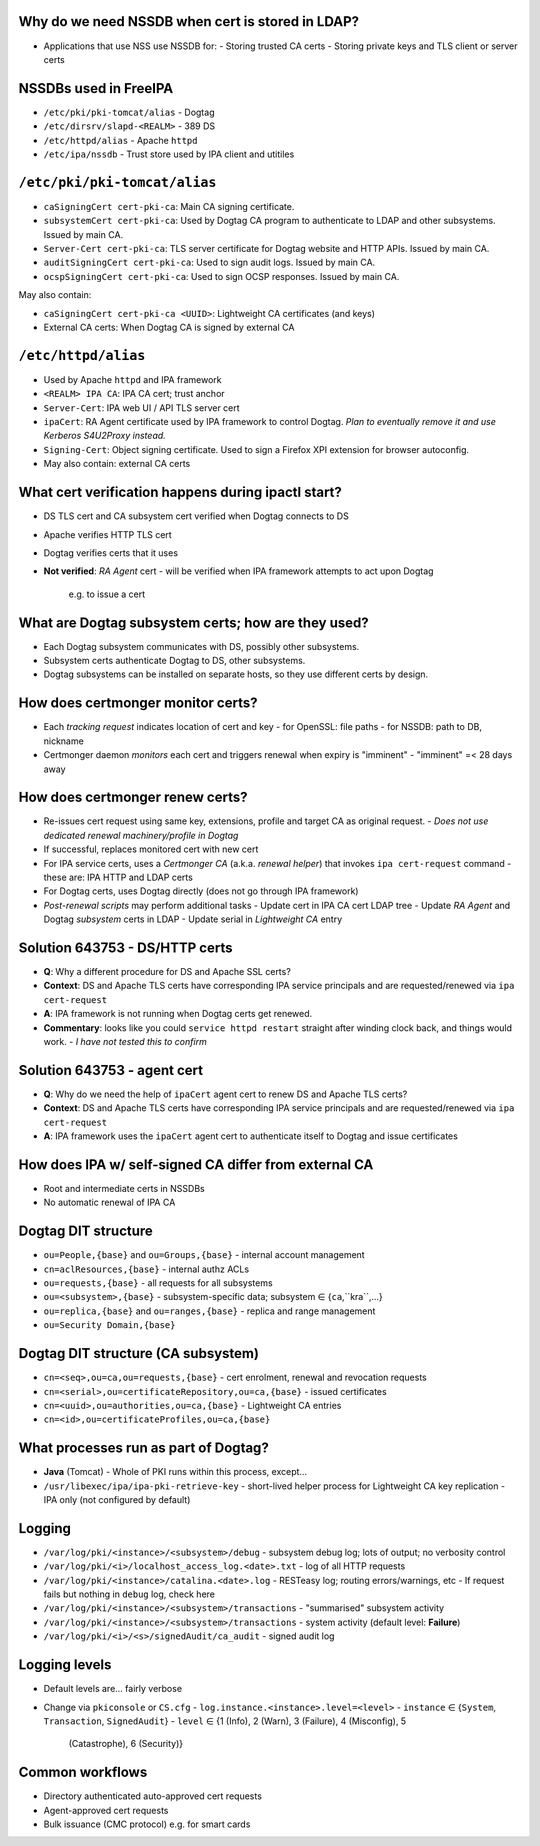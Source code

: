 ..
  Copyright 2016  Red Hat, Inc.

  This work is licensed under the Creative Commons Attribution 4.0
  International License. To view a copy of this license, visit
  http://creativecommons.org/licenses/by/4.0/.


Why do we need NSSDB when cert is stored in LDAP?
-------------------------------------------------

- Applications that use NSS use NSSDB for:
  - Storing trusted CA certs
  - Storing private keys and TLS client or server certs


NSSDBs used in FreeIPA
----------------------

- ``/etc/pki/pki-tomcat/alias``
  - Dogtag

- ``/etc/dirsrv/slapd-<REALM>``
  - 389 DS

- ``/etc/httpd/alias``
  - Apache ``httpd``

- ``/etc/ipa/nssdb``
  - Trust store used by IPA client and utitiles


``/etc/pki/pki-tomcat/alias``
-----------------------------

- ``caSigningCert cert-pki-ca``:
  Main CA signing certificate.

- ``subsystemCert cert-pki-ca``:
  Used by Dogtag CA program to authenticate to LDAP and other
  subsystems.  Issued by main CA.

- ``Server-Cert cert-pki-ca``:
  TLS server certificate for Dogtag website and HTTP APIs.
  Issued by main CA.

- ``auditSigningCert cert-pki-ca``:
  Used to sign audit logs.  Issued by main CA.

- ``ocspSigningCert cert-pki-ca``:
  Used to sign OCSP responses.  Issued by main CA.

May also contain:

- ``caSigningCert cert-pki-ca <UUID>``:
  Lightweight CA certificates (and keys)

- External CA certs:
  When Dogtag CA is signed by external CA


``/etc/httpd/alias``
--------------------

- Used by Apache ``httpd`` and IPA framework

- ``<REALM> IPA CA``:
  IPA CA cert; trust anchor

- ``Server-Cert``:
  IPA web UI / API TLS server cert

- ``ipaCert``:
  RA Agent certificate used by IPA framework to control Dogtag.
  *Plan to eventually remove it and use Kerberos S4U2Proxy
  instead.*

- ``Signing-Cert``:
  Object signing certificate.  Used to sign a Firefox XPI extension
  for browser autoconfig.

- May also contain: external CA certs


What cert verification happens during ipactl start?
---------------------------------------------------

- DS TLS cert and CA subsystem cert verified when Dogtag connects to
  DS

- Apache verifies HTTP TLS cert

- Dogtag verifies certs that it uses

- **Not verified**: *RA Agent* cert
  - will be verified when IPA framework attempts to act upon Dogtag
    e.g. to issue a cert


What are Dogtag subsystem certs; how are they used?
---------------------------------------------------

- Each Dogtag subsystem communicates with DS, possibly other
  subsystems.

- Subsystem certs authenticate Dogtag to DS, other subsystems.

- Dogtag subsystems can be installed on separate hosts, so they use
  different certs by design.


How does certmonger monitor certs?
----------------------------------

- Each *tracking request* indicates location of cert and key
  - for OpenSSL: file paths
  - for NSSDB: path to DB, nickname

- Certmonger daemon *monitors* each cert and triggers renewal when
  expiry is "imminent"
  - "imminent" =< 28 days away


How does certmonger renew certs?
--------------------------------

- Re-issues cert request using same key, extensions, profile and
  target CA as original request.
  - *Does not use dedicated renewal machinery/profile in Dogtag*

- If successful, replaces monitored cert with new cert

- For IPA service certs, uses a *Certmonger CA* (a.k.a. *renewal
  helper*) that invokes ``ipa cert-request`` command
  - these are: IPA HTTP and LDAP certs

- For Dogtag certs, uses Dogtag directly (does not go through IPA
  framework)

- *Post-renewal scripts* may perform additional tasks
  - Update cert in IPA CA cert LDAP tree
  - Update *RA Agent* and Dogtag *subsystem* certs in LDAP
  - Update serial in *Lightweight CA* entry


Solution 643753 - DS/HTTP certs
-------------------------------

- **Q**: Why a different procedure for DS and Apache SSL certs?

- **Context**: DS and Apache TLS certs have corresponding IPA service
  principals and are requested/renewed via ``ipa cert-request``

- **A**: IPA framework is not running when Dogtag certs get renewed.

- **Commentary**: looks like you could ``service httpd restart``
  straight after winding clock back, and things would work.
  - *I have not tested this to confirm*


Solution 643753 - agent cert
----------------------------

- **Q**: Why do we need the help of ``ipaCert`` agent cert to renew
  DS and Apache TLS certs?

- **Context**: DS and Apache TLS certs have corresponding IPA service
  principals and are requested/renewed via ``ipa cert-request``

- **A**: IPA framework uses the ``ipaCert`` agent cert to
  authenticate itself to Dogtag and issue certificates


How does IPA w/ self-signed CA differ from external CA
------------------------------------------------------

- Root and intermediate certs in NSSDBs

- No automatic renewal of IPA CA



Dogtag DIT structure
--------------------

- ``ou=People,{base}`` and ``ou=Groups,{base}``
  - internal account management

- ``cn=aclResources,{base}``
  - internal authz ACLs

- ``ou=requests,{base}``
  - all requests for all subsystems

- ``ou=<subsystem>,{base}``
  - subsystem-specific data; subsystem ∈ {``ca``,``kra``,...}

- ``ou=replica,{base}`` and ``ou=ranges,{base}``
  - replica and range management

- ``ou=Security Domain,{base}``


Dogtag DIT structure (CA subsystem)
-----------------------------------

- ``cn=<seq>,ou=ca,ou=requests,{base}``
  - cert enrolment, renewal and revocation requests

- ``cn=<serial>,ou=certificateRepository,ou=ca,{base}``
  - issued certificates

- ``cn=<uuid>,ou=authorities,ou=ca,{base}``
  - Lightweight CA entries

- ``cn=<id>,ou=certificateProfiles,ou=ca,{base}``


What processes run as part of Dogtag?
-------------------------------------

- **Java** (Tomcat)
  - Whole of PKI runs within this process, except...

- ``/usr/libexec/ipa/ipa-pki-retrieve-key``
  - short-lived helper process for Lightweight CA key replication
  - IPA only (not configured by default)


Logging
-------

- ``/var/log/pki/<instance>/<subsystem>/debug``
  - subsystem debug log; lots of output; no verbosity control

- ``/var/log/pki/<i>/localhost_access_log.<date>.txt``
  - log of all HTTP requests

- ``/var/log/pki/<instance>/catalina.<date>.log``
  - RESTeasy log; routing errors/warnings, etc
  - If request fails but nothing in ``debug`` log, check here

- ``/var/log/pki/<instance>/<subsystem>/transactions``
  - "summarised" subsystem activity

- ``/var/log/pki/<instance>/<subsystem>/transactions``
  - system activity (default level: **Failure**)

- ``/var/log/pki/<i>/<s>/signedAudit/ca_audit``
  - signed audit log


Logging levels
--------------

- Default levels are... fairly verbose
- Change via ``pkiconsole`` or ``CS.cfg``
  - ``log.instance.<instance>.level=<level>``
  - ``instance`` ∈ {``System``, ``Transaction``, ``SignedAudit``}
  - ``level`` ∈ {1 (Info), 2 (Warn), 3 (Failure), 4 (Misconfig), 5
    (Catastrophe), 6 (Security)}


Common workflows
----------------

- Directory authenticated auto-approved cert requests

- Agent-approved cert requests

- Bulk issuance (CMC protocol) e.g. for smart cards
